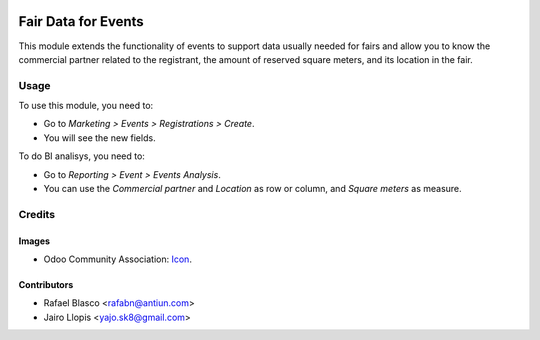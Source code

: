 .. image:: https://img.shields.io/badge/licence-AGPL--3-blue.svg
   :target: http://www.gnu.org/licenses/agpl-3.0-standalone.html
   :alt: License: AGPL-3

====================
Fair Data for Events
====================

This module extends the functionality of events to support data usually needed
for fairs and allow you to know the commercial partner related to the
registrant, the amount of reserved square meters, and its location in the fair.

Usage
=====

To use this module, you need to:

* Go to *Marketing > Events > Registrations > Create*.
* You will see the new fields.

To do BI analisys, you need to:

* Go to *Reporting > Event > Events Analysis*.
* You can use the *Commercial partner* and *Location* as row or column, and
  *Square meters* as measure.

Credits
=======

Images
------

* Odoo Community Association: `Icon <https://github.com/OCA/maintainer-tools/blob/master/template/module/static/description/icon.svg>`_.

Contributors
------------

* Rafael Blasco <rafabn@antiun.com>
* Jairo Llopis <yajo.sk8@gmail.com>
